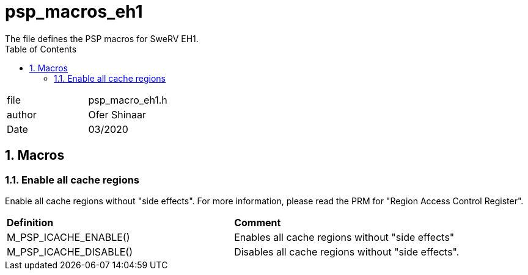 :toc:
:sectnums:
:doctype: book
:toclevels: 5
:sectnumlevels: 5

[[psp_macros_eh1_ref]]
=  psp_macros_eh1
The file defines the PSP macros for SweRV EH1.

|=======================
| file | psp_macro_eh1.h
| author | Ofer Shinaar
| Date  |  03/2020
|=======================

== Macros
=== Enable all cache regions
Enable all cache regions without "side effects".  For more information, please read
the PRM for "Region Access Control Register".
|==================================================
| *Definition* | *Comment*
| M_PSP_ICACHE_ENABLE()   | Enables all cache regions without "side effects"
| M_PSP_ICACHE_DISABLE()  | Disables all cache regions without "side effects".
|==================================================
